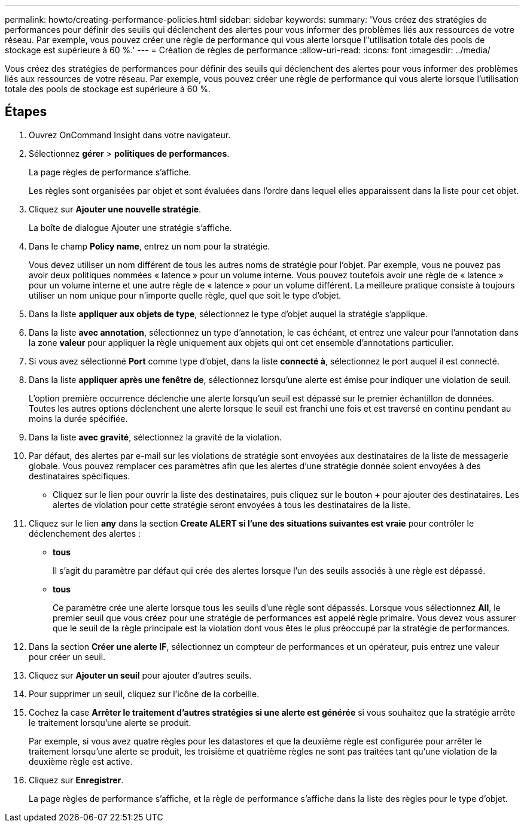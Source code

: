 ---
permalink: howto/creating-performance-policies.html 
sidebar: sidebar 
keywords:  
summary: 'Vous créez des stratégies de performances pour définir des seuils qui déclenchent des alertes pour vous informer des problèmes liés aux ressources de votre réseau. Par exemple, vous pouvez créer une règle de performance qui vous alerte lorsque l"utilisation totale des pools de stockage est supérieure à 60 %.' 
---
= Création de règles de performance
:allow-uri-read: 
:icons: font
:imagesdir: ../media/


[role="lead"]
Vous créez des stratégies de performances pour définir des seuils qui déclenchent des alertes pour vous informer des problèmes liés aux ressources de votre réseau. Par exemple, vous pouvez créer une règle de performance qui vous alerte lorsque l'utilisation totale des pools de stockage est supérieure à 60 %.



== Étapes

. Ouvrez OnCommand Insight dans votre navigateur.
. Sélectionnez *gérer* > *politiques de performances*.
+
La page règles de performance s'affiche.image:../media/performance-policies-page.gif[""]

+
Les règles sont organisées par objet et sont évaluées dans l'ordre dans lequel elles apparaissent dans la liste pour cet objet.

. Cliquez sur *Ajouter une nouvelle stratégie*.
+
La boîte de dialogue Ajouter une stratégie s'affiche.

. Dans le champ *Policy name*, entrez un nom pour la stratégie.
+
Vous devez utiliser un nom différent de tous les autres noms de stratégie pour l'objet. Par exemple, vous ne pouvez pas avoir deux politiques nommées « latence » pour un volume interne. Vous pouvez toutefois avoir une règle de « latence » pour un volume interne et une autre règle de « latence » pour un volume différent. La meilleure pratique consiste à toujours utiliser un nom unique pour n'importe quelle règle, quel que soit le type d'objet.

. Dans la liste *appliquer aux objets de type*, sélectionnez le type d'objet auquel la stratégie s'applique.
. Dans la liste *avec annotation*, sélectionnez un type d'annotation, le cas échéant, et entrez une valeur pour l'annotation dans la zone *valeur* pour appliquer la règle uniquement aux objets qui ont cet ensemble d'annotations particulier.
. Si vous avez sélectionné *Port* comme type d'objet, dans la liste *connecté à*, sélectionnez le port auquel il est connecté.
. Dans la liste *appliquer après une fenêtre de*, sélectionnez lorsqu'une alerte est émise pour indiquer une violation de seuil.
+
L'option première occurrence déclenche une alerte lorsqu'un seuil est dépassé sur le premier échantillon de données. Toutes les autres options déclenchent une alerte lorsque le seuil est franchi une fois et est traversé en continu pendant au moins la durée spécifiée.

. Dans la liste *avec gravité*, sélectionnez la gravité de la violation.
. Par défaut, des alertes par e-mail sur les violations de stratégie sont envoyées aux destinataires de la liste de messagerie globale. Vous pouvez remplacer ces paramètres afin que les alertes d'une stratégie donnée soient envoyées à des destinataires spécifiques.
+
** Cliquez sur le lien pour ouvrir la liste des destinataires, puis cliquez sur le bouton *+* pour ajouter des destinataires. Les alertes de violation pour cette stratégie seront envoyées à tous les destinataires de la liste.


. Cliquez sur le lien *any* dans la section *Create ALERT si l'une des situations suivantes est vraie* pour contrôler le déclenchement des alertes :
+
** *tous*
+
Il s'agit du paramètre par défaut qui crée des alertes lorsque l'un des seuils associés à une règle est dépassé.

** *tous*
+
Ce paramètre crée une alerte lorsque tous les seuils d'une règle sont dépassés. Lorsque vous sélectionnez *All*, le premier seuil que vous créez pour une stratégie de performances est appelé règle primaire. Vous devez vous assurer que le seuil de la règle principale est la violation dont vous êtes le plus préoccupé par la stratégie de performances.



. Dans la section *Créer une alerte IF*, sélectionnez un compteur de performances et un opérateur, puis entrez une valeur pour créer un seuil.
. Cliquez sur *Ajouter un seuil* pour ajouter d'autres seuils.
. Pour supprimer un seuil, cliquez sur l'icône de la corbeille.
. Cochez la case *Arrêter le traitement d'autres stratégies si une alerte est générée* si vous souhaitez que la stratégie arrête le traitement lorsqu'une alerte se produit.
+
Par exemple, si vous avez quatre règles pour les datastores et que la deuxième règle est configurée pour arrêter le traitement lorsqu'une alerte se produit, les troisième et quatrième règles ne sont pas traitées tant qu'une violation de la deuxième règle est active.

. Cliquez sur *Enregistrer*.
+
La page règles de performance s'affiche, et la règle de performance s'affiche dans la liste des règles pour le type d'objet.


